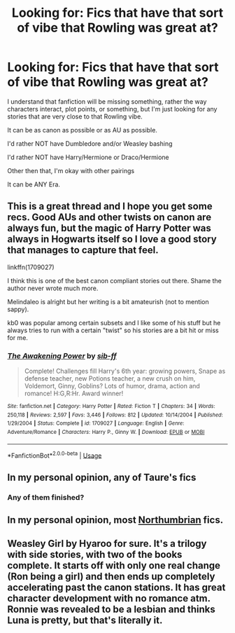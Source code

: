 #+TITLE: Looking for: Fics that have that sort of vibe that Rowling was great at?

* Looking for: Fics that have that sort of vibe that Rowling was great at?
:PROPERTIES:
:Author: SnarkyAndProud
:Score: 8
:DateUnix: 1576796189.0
:DateShort: 2019-Dec-20
:FlairText: Request
:END:
I understand that fanfiction will be missing something, rather the way characters interact, plot points, or something, but I'm just looking for any stories that are very close to that Rowling vibe.

It can be as canon as possible or as AU as possible.

I'd rather NOT have Dumbledore and/or Weasley bashing

I'd rather NOT have Harry/Hermione or Draco/Hermione

Other then that, I'm okay with other pairings

It can be ANY Era.


** This is a great thread and I hope you get some recs. Good AUs and other twists on canon are always fun, but the magic of Harry Potter was always in Hogwarts itself so I love a good story that manages to capture that feel.

linkffn(1709027)

I think this is one of the best canon compliant stories out there. Shame the author never wrote much more.

Melindaleo is alright but her writing is a bit amateurish (not to mention sappy).

kb0 was popular among certain subsets and I like some of his stuff but he always tries to run with a certain "twist" so his stories are a bit hit or miss for me.
:PROPERTIES:
:Author: ThatNewSockFeel
:Score: 2
:DateUnix: 1576864437.0
:DateShort: 2019-Dec-20
:END:

*** [[https://www.fanfiction.net/s/1709027/1/][*/The Awakening Power/*]] by [[https://www.fanfiction.net/u/530162/sib-ff][/sib-ff/]]

#+begin_quote
  Complete! Challenges fill Harry's 6th year: growing powers, Snape as defense teacher, new Potions teacher, a new crush on him, Voldemort, Ginny, Goblins? Lots of humor, drama, action and romance! H:G,R:Hr. Award winner!
#+end_quote

^{/Site/:} ^{fanfiction.net} ^{*|*} ^{/Category/:} ^{Harry} ^{Potter} ^{*|*} ^{/Rated/:} ^{Fiction} ^{T} ^{*|*} ^{/Chapters/:} ^{34} ^{*|*} ^{/Words/:} ^{250,118} ^{*|*} ^{/Reviews/:} ^{2,597} ^{*|*} ^{/Favs/:} ^{3,446} ^{*|*} ^{/Follows/:} ^{812} ^{*|*} ^{/Updated/:} ^{10/14/2004} ^{*|*} ^{/Published/:} ^{1/29/2004} ^{*|*} ^{/Status/:} ^{Complete} ^{*|*} ^{/id/:} ^{1709027} ^{*|*} ^{/Language/:} ^{English} ^{*|*} ^{/Genre/:} ^{Adventure/Romance} ^{*|*} ^{/Characters/:} ^{Harry} ^{P.,} ^{Ginny} ^{W.} ^{*|*} ^{/Download/:} ^{[[http://www.ff2ebook.com/old/ffn-bot/index.php?id=1709027&source=ff&filetype=epub][EPUB]]} ^{or} ^{[[http://www.ff2ebook.com/old/ffn-bot/index.php?id=1709027&source=ff&filetype=mobi][MOBI]]}

--------------

*FanfictionBot*^{2.0.0-beta} | [[https://github.com/tusing/reddit-ffn-bot/wiki/Usage][Usage]]
:PROPERTIES:
:Author: FanfictionBot
:Score: 1
:DateUnix: 1576864453.0
:DateShort: 2019-Dec-20
:END:


** In my personal opinion, any of Taure's fics
:PROPERTIES:
:Author: howAboutNextWeek
:Score: 2
:DateUnix: 1576805334.0
:DateShort: 2019-Dec-20
:END:

*** Any of them finished?
:PROPERTIES:
:Author: Electric999999
:Score: 1
:DateUnix: 1576896141.0
:DateShort: 2019-Dec-21
:END:


** In my personal opinion, most [[https://archiveofourown.org/users/Northumbrian/pseuds/Northumbrian][Northumbrian]] fics.
:PROPERTIES:
:Author: ceplma
:Score: 1
:DateUnix: 1576827819.0
:DateShort: 2019-Dec-20
:END:


** Weasley Girl by Hyaroo for sure. It's a trilogy with side stories, with two of the books complete. It starts off with only one real change (Ron being a girl) and then ends up completely accelerating past the canon stations. It has great character development with no romance atm. Ronnie was revealed to be a lesbian and thinks Luna is pretty, but that's literally it.
:PROPERTIES:
:Score: 1
:DateUnix: 1576944225.0
:DateShort: 2019-Dec-21
:END:
